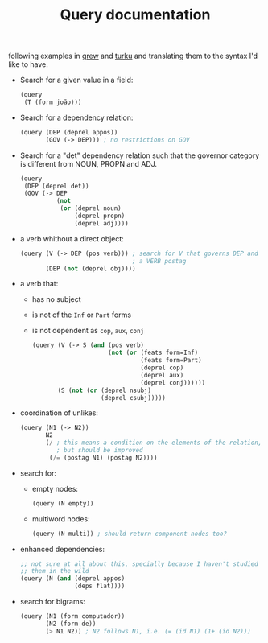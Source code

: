 #+TITLE: Query documentation

following examples in [[http://talc2.loria.fr/grew/#][grew]] and [[http://bionlp.utu.fi/searchexpressions-new.html][turku]] and translating them to the
syntax I'd like to have.

- Search for a given value in a field:
  #+BEGIN_SRC lisp
    (query
     (T (form joão)))
  #+END_SRC

- Search for a dependency relation:
  #+BEGIN_SRC lisp
    (query (DEP (deprel appos))
           (GOV (-> DEP))) ; no restrictions on GOV
  #+END_SRC

- Search for a "det" dependency relation such that the governor
  category is different from NOUN, PROPN and ADJ.
  #+BEGIN_SRC lisp
  (query
   (DEP (deprel det))
   (GOV (-> DEP
            (not
             (or (deprel noun)
                 (deprel propn)
                 (deprel adj))))
  #+END_SRC

- a verb whithout a direct object:
  #+BEGIN_SRC lisp
    (query (V (-> DEP (pos verb))) ; search for V that governs DEP and has
                                   ; a VERB postag
           (DEP (not (deprel obj))))
  #+END_SRC

- a verb that:
  - has no subject
  - is not of the =Inf= or =Part= forms
  - is not dependent as =cop=, =aux=, =conj=
  #+BEGIN_SRC lisp
    (query (V (-> S (and (pos verb)
                         (not (or (feats form=Inf)
                                  (feats form=Part)
                                  (deprel cop)
                                  (deprel aux)
                                  (deprel conj))))))
           (S (not (or (deprel nsubj)
                       (deprel csubj)))))
  #+END_SRC

- coordination of unlikes:
  #+BEGIN_SRC lisp
    (query (N1 (-> N2))
           N2
           (/ ; this means a condition on the elements of the relation,
              ; but should be improved
            (/= (postag N1) (postag N2))))
  #+END_SRC

- search for:
  - empty nodes:
    #+BEGIN_SRC lisp
      (query (N empty))
    #+END_SRC
  - multiword nodes:
    #+BEGIN_SRC lisp
      (query (N multi)) ; should return component nodes too?
    #+END_SRC

- enhanced dependencies:
  #+BEGIN_SRC lisp
    ;; not sure at all about this, specially because I haven't studied
    ;; them in the wild
    (query (N (and (deprel appos)
                   (deps flat))))
  #+END_SRC

- search for bigrams:
  #+BEGIN_SRC lisp
    (query (N1 (form computador))
           (N2 (form de))
           (> N1 N2)) ; N2 follows N1, i.e. (= (id N1) (1+ (id N2)))
  #+END_SRC
